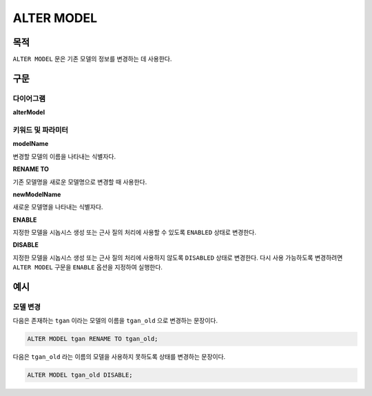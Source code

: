 ALTER MODEL
===========

목적
----

``ALTER MODEL`` 문은 기존 모델의 정보를 변경하는 데 사용한다.

구문
----

다이어그램
~~~~~~~~~~

**alterModel**

.. only:: html

  .. raw:: html

    <embed type="image/svg+xml" src="../_static/rrd/alterModel.rrd.svg" width="100%" height="100%"/>

.. only:: latex

  .. image:: ../_static/rrd/alterModel.rrd.*


키워드 및 파라미터
~~~~~~~~~~~~~~~~~~

**modelName**

변경할 모델의 이름을 나타내는 식별자다.

**RENAME TO**

기존 모델명을 새로운 모델명으로 변경할 때 사용한다.

**newModelName**

새로운 모델명을 나타내는 식별자다.

**ENABLE**

지정한 모델을 시놉시스 생성 또는 근사 질의 처리에 사용할 수 있도록 ``ENABLED`` 상태로 변경한다.

**DISABLE**

지정한 모델을 시놉시스 생성 또는 근사 질의 처리에 사용하지 않도록 ``DISABLED`` 상태로 변경한다.
다시 사용 가능하도록 변경하려면 ``ALTER MODEL`` 구문을 ``ENABLE`` 옵션을 지정하여 실행한다.


예시
----

모델 변경
~~~~~~~~~

다음은 존재하는 ``tgan`` 이라는 모델의 이름을 ``tgan_old`` 으로 변경하는 문장이다.

.. code-block:: console

  ALTER MODEL tgan RENAME TO tgan_old;


다음은 ``tgan_old`` 라는 이름의 모델을 사용하지 못하도록 상태를 변경하는 문장이다.

.. code-block:: console

  ALTER MODEL tgan_old DISABLE;


